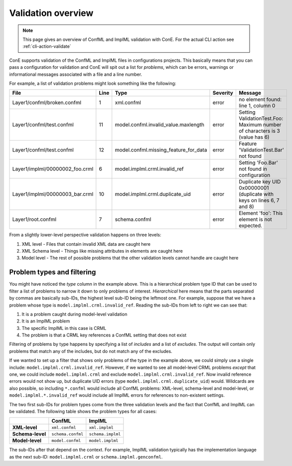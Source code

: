 .. _validation-overview:

Validation overview
===================

.. note::
    This page gives an overview of ConfML and ImplML validation with ConE.
    For the actual CLI action see :ref:`cli-action-validate`

ConE supports validation of the ConfML and ImplML files in configurations
projects. This basically means that you can pass a configuration for validation
and ConE will spit out a list for *problems*, which can be errors, warnings or
informational messages associated with a file and a line number.

For example, a list of validation problems might look something like the
following:

=================================== ======  ======================================  =========== ===========================================================================
File                                Line    Type                                    Severity    Message
=================================== ======  ======================================  =========== ===========================================================================
Layer1/confml/broken.confml         1       xml.confml                              error       no element found: line 1, column 0
Layer1/confml/test.confml           11      model.confml.invalid_value.maxlength    error       Setting ValidationTest.Foo: Maximum number of characters is 3 (value has 6)
Layer1/confml/test.confml           12      model.confml.missing_feature_for_data   error       Feature 'ValidationTest.Bar' not found
Layer1/implml/00000002_foo.crml     6       model.implml.crml.invalid_ref           error       Setting 'Foo.Bar' not found in configuration
Layer1/implml/00000003_bar.crml     10      model.implml.crml.duplicate_uid         error       Duplicate key UID 0x00000001 (duplicate with keys on lines 6, 7 and 8)
Layer1/root.confml                  7       schema.confml                           error       Element 'foo': This element is not expected.
=================================== ======  ======================================  =========== ===========================================================================

From a slightly lower-level perspective validation happens on three levels:

#. XML level - Files that contain invalid XML data are caught here
#. XML Schema level - Things like missing attributes in elements are caught here
#. Model level - The rest of possible problems that the other validation levels
   cannot handle are caught here

Problem types and filtering
---------------------------

You might have noticed the *type* column in the example above. This is a
hierarchical problem type ID that can be used to filter a list of problems to
narrow it down to only problems of interest. *Hierarchical* here means that
the parts separated by commas are basically sub-IDs, the highest level sub-ID 
being the leftmost one. For example, suppose that we have a problem whose type
is ``model.implml.crml.invalid_ref``. Reading the sub-IDs from left to right
we can see that:

#. It is a problem caught during model-level validation
#. It is an ImplML problem
#. The specific ImplML in this case is CRML
#. The problem is that a CRML key references a ConfML setting that does not exist

Filtering of problems by type happens by specifying a list of *includes* and
a list of *excludes*. The output will contain only problems that match any of
the includes, but do not match any of the excludes.

If we wanted to set up a filter that shows only problems of the type in the 
example above, we could simply use a single include: ``model.implml.crml.invalid_ref``.
However, if we wanted to see all model-level CRML problems *except* that one,
we could include ``model.implml.crml`` and exclude ``model.implml.crml.invalid_ref``.
Now invalid reference errors would not show up, but duplicate UID errors
(type ``model.implml.crml.duplicate_uid``) would. Wildcards are also possible,
so including ``*.confml`` would include all ConfML problems: XML-level,
schema-level and model-level, or ``model.implml.*.invalid_ref`` would include
all ImplML errors for references to non-existent settings.

The two first sub-IDs for problem types come from the three validation
levels and the fact that ConfML and ImplML can be validated. The following
table shows the problem types for all cases:

+-------------------+--------------------+-------------------+
|                   | **ConfML**         | **ImplML**        |
+-------------------+--------------------+-------------------+
| **XML-level**     | ``xml.confml``     | ``xml.implml``    |
+-------------------+--------------------+-------------------+
| **Schema-level**  | ``schema.confml``  | ``schema.implml`` |
+-------------------+--------------------+-------------------+
| **Model-level**   | ``model.confml``   | ``model.implml``  |
+-------------------+--------------------+-------------------+

The sub-IDs after that depend on the context. For example, ImplML validation
typically has the implementation language as the next sub-ID: ``model.implml.crml``
or ``schema.implml.genconfml``.
